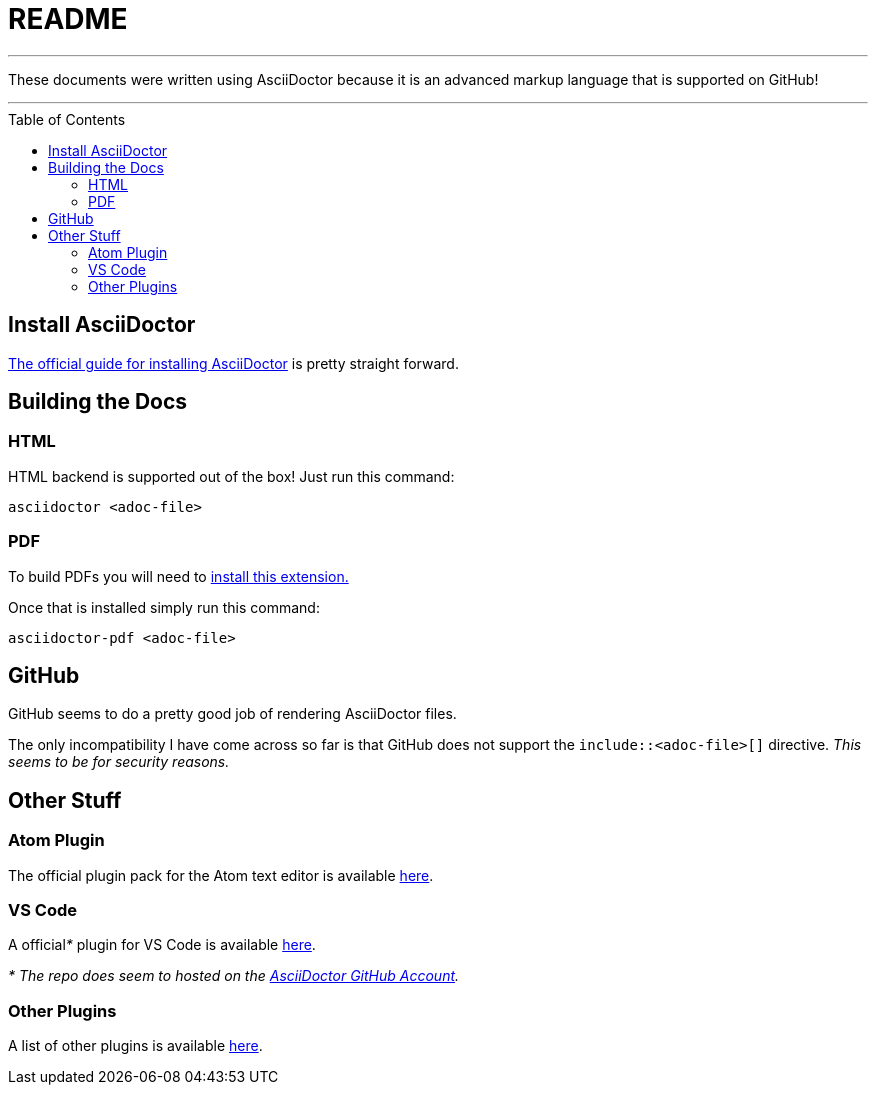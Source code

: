 = README
ifdef::env-github[]
:tip-caption: :bulb:
:note-caption: :information_source:
:important-caption: :heavy_exclamation_mark:
:caution-caption: :fire:
:warning-caption: :warning:
endif::[]
ifndef::env-github[]
:icons: font
endif::[]
:toc:
:toc-placement!:


'''

These documents were written using AsciiDoctor because it is an advanced markup language that is supported on GitHub!

'''


toc::[]

== Install AsciiDoctor

link:https://rubygems.org/gems/asciidoctor[The official guide for installing AsciiDoctor] is pretty straight forward.


== Building the Docs


=== HTML

HTML backend is supported out of the box! Just run this command:

`asciidoctor <adoc-file>`


=== PDF

To build PDFs you will need to link:https://rubygems.org/gems/asciidoctor-pdf[install this extension.]

Once that is installed simply run this command:

`asciidoctor-pdf <adoc-file>`


== GitHub

GitHub seems to do a pretty good job of rendering AsciiDoctor files.

The only incompatibility I have come across so far is that GitHub does not support the `include::<adoc-file>[]` directive. __This seems to be for security reasons.__


== Other Stuff


=== Atom Plugin

The official plugin pack for the Atom text editor is available link:https://atom.io/packages/asciidoc-assistant[here].


=== VS Code

A official__*__ plugin for VS Code is available link:https://marketplace.visualstudio.com/items?itemName=joaompinto.asciidoctor-vscode[here].

__* The repo does seem to hosted on the link:https://github.com/asciidoctor/asciidoctor-vscode[AsciiDoctor GitHub Account].__


=== Other Plugins

A list of other plugins is available link:https://asciidoctor.org/docs/editing-asciidoc-with-live-preview/[here].

